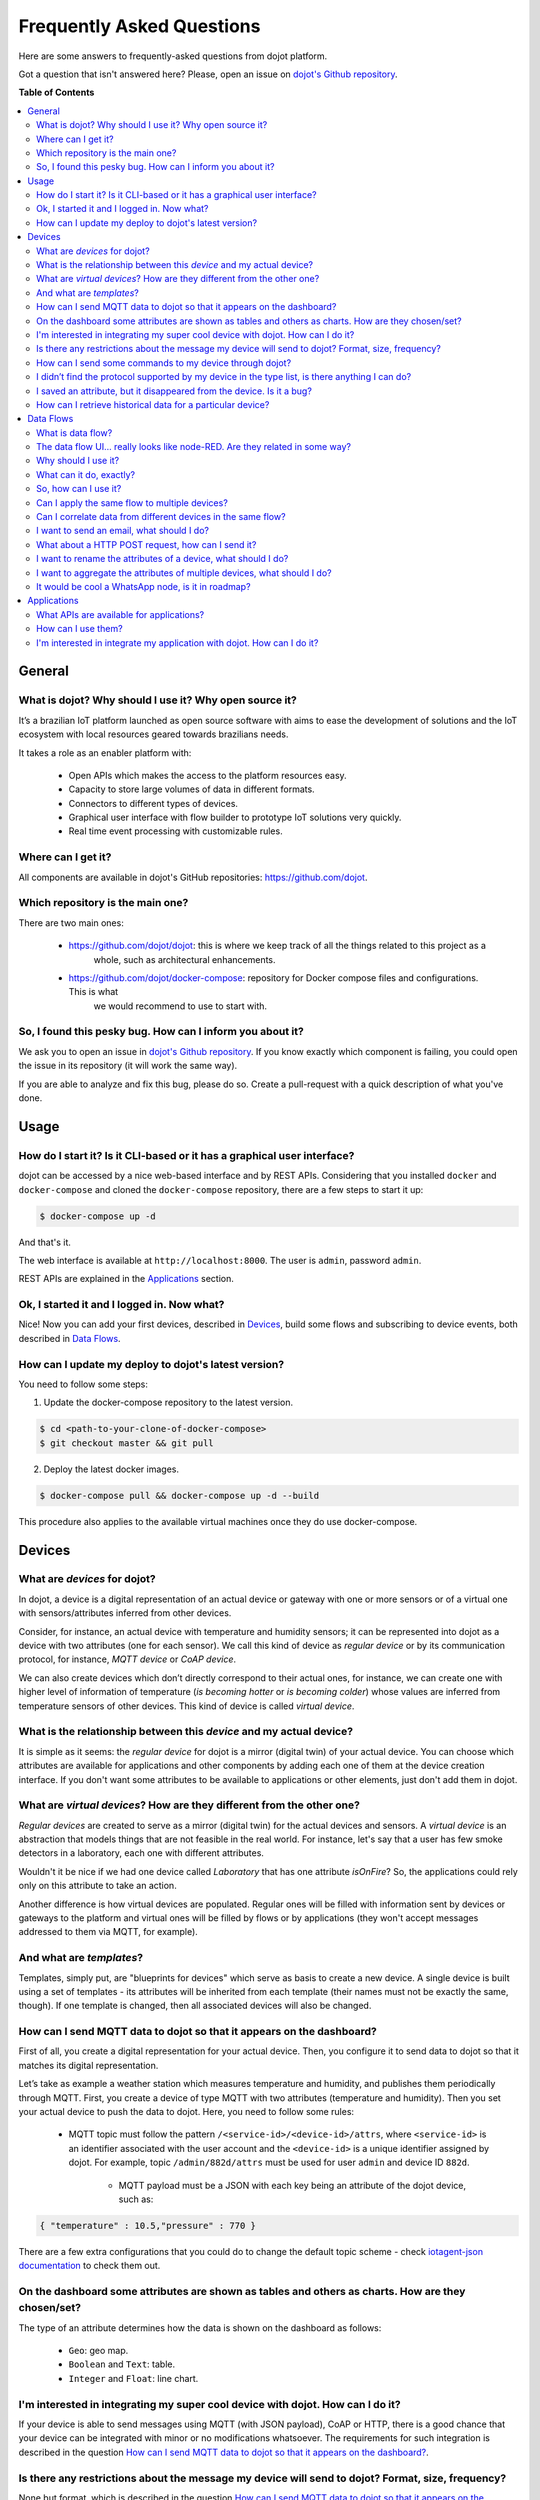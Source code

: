 .. _faq:

Frequently Asked Questions
==========================

Here are some answers to frequently-asked questions from dojot platform.

Got a question that isn't answered here? Please, open an issue on `dojot's Github repository
<http://github.com/dojot/dojot>`_.

**Table of Contents**

.. contents::
  :local:

General
-------
.. _general:

What is dojot? Why should I use it? Why open source it?
^^^^^^^^^^^^^^^^^^^^^^^^^^^^^^^^^^^^^^^^^^^^^^^^^^^^^^^

It’s a brazilian IoT platform launched as open source software with aims to ease the development of solutions and the
IoT ecosystem with local resources geared towards brazilians needs.

It takes a role as an enabler platform with:

	- Open APIs which makes the access to the platform resources easy.

	- Capacity to store large volumes of data in different formats.

	- Connectors to different types of devices.

	- Graphical user interface with flow builder to prototype IoT solutions very quickly.

	- Real time event processing with customizable rules.

Where can I get it?
^^^^^^^^^^^^^^^^^^^

All components are available in dojot's GitHub repositories: `<https://github.com/dojot>`_.

Which repository is the main one?
^^^^^^^^^^^^^^^^^^^^^^^^^^^^^^^^^

There are two main ones:

  - `<https://github.com/dojot/dojot>`_: this is where we keep track of all the things related to this project as a 
	  whole, such as architectural enhancements.
	
  - `<https://github.com/dojot/docker-compose>`_: repository for Docker compose files and configurations. This is what 
	  we would recommend to use to start with. 

So, I found this pesky bug. How can I inform you about it?
^^^^^^^^^^^^^^^^^^^^^^^^^^^^^^^^^^^^^^^^^^^^^^^^^^^^^^^^^^

We ask you to open an issue in `dojot's Github repository <http://github.com/dojot/dojot>`_. If you know exactly which
component is failing, you could open the issue in its repository (it will work the same way).

If you are able to analyze and fix this bug, please do so. Create a pull-request with a quick description of what
you've done.

Usage
-----
.. _usage:

How do I start it? Is it CLI-based or it has a graphical user interface?
^^^^^^^^^^^^^^^^^^^^^^^^^^^^^^^^^^^^^^^^^^^^^^^^^^^^^^^^^^^^^^^^^^^^^^^^

dojot can be accessed by a nice web-based interface and by REST APIs. Considering that you installed ``docker`` and
``docker-compose`` and cloned the ``docker-compose`` repository, there are a few steps to start it up:

.. code-block:: bash

	$ docker-compose up -d

And that's it. 

The web interface is available at ``http://localhost:8000``. The user is ``admin``, password ``admin``.

REST APIs are explained in the `Applications`_ section.

Ok, I started it and I logged in. Now what?
^^^^^^^^^^^^^^^^^^^^^^^^^^^^^^^^^^^^^^^^^^^

Nice! Now you can add your first devices, described in `Devices`_, build some flows and subscribing to device events,
both described in `Data Flows`_.

How can I update my deploy to dojot's latest version?
^^^^^^^^^^^^^^^^^^^^^^^^^^^^^^^^^^^^^^^^^^^^^^^^^^^^^

You need to follow some steps:

1. Update the docker-compose repository to the latest version.
	
.. code-block:: bash	
	
	$ cd <path-to-your-clone-of-docker-compose>
	$ git checkout master && git pull
			
2. Deploy the latest docker images.

.. code-block:: bash
	
	$ docker-compose pull && docker-compose up -d --build
	
This procedure also applies to the available virtual machines once they do use docker-compose.
	

Devices
-------
.. _devices:

What are *devices* for dojot?
^^^^^^^^^^^^^^^^^^^^^^^^^^^^^

In dojot, a device is a digital representation of an actual device or gateway with one or more sensors or of a virtual
one with sensors/attributes inferred from other devices.

Consider, for instance, an actual device with temperature and humidity sensors; it can be represented into dojot as a
device with two attributes (one for each sensor). We call this kind of device as *regular device* or by its
communication protocol, for instance, *MQTT device* or *CoAP device*.

We can also create devices which don’t directly correspond to their actual ones, for instance, we can create one with
higher level of information of temperature (*is becoming hotter* or *is becoming colder*) whose values are inferred
from temperature sensors of other devices. This kind of device is called *virtual device*.

What is the relationship between this *device* and my actual device?
^^^^^^^^^^^^^^^^^^^^^^^^^^^^^^^^^^^^^^^^^^^^^^^^^^^^^^^^^^^^^^^^^^^^

It is simple as it seems: the *regular device* for dojot is a mirror (digital twin) of your actual device. You can
choose which attributes are available for applications and other components by adding each one of them at the device
creation interface. If you don't want some attributes to be available to applications or other elements, just don't add
them in dojot.

What are *virtual devices*? How are they different from the other one?
^^^^^^^^^^^^^^^^^^^^^^^^^^^^^^^^^^^^^^^^^^^^^^^^^^^^^^^^^^^^^^^^^^^^^^

*Regular devices* are created to serve as a mirror (digital twin) for the actual devices and sensors. A *virtual
device* is an abstraction that models things that are not feasible in the real world. For instance, let's say that a
user has few smoke detectors in a laboratory, each one with different attributes.

Wouldn't it be nice if we had one device called *Laboratory* that has one attribute *isOnFire*? So, the applications
could rely only on this attribute to take an action.

Another difference is how virtual devices are populated. Regular ones will be filled with information sent by devices
or gateways to the platform and virtual ones will be filled by flows or by applications (they won't accept messages
addressed to them via MQTT, for example).


And what are *templates*?
^^^^^^^^^^^^^^^^^^^^^^^^^

Templates, simply put, are "blueprints for devices" which serve as basis to create a new device. A single device is
built using a set of templates - its attributes will be inherited from each template (their names must not be exactly
the same, though). If one template is changed, then all associated devices will also be changed.


How can I send MQTT data to dojot so that it appears on the dashboard?
^^^^^^^^^^^^^^^^^^^^^^^^^^^^^^^^^^^^^^^^^^^^^^^^^^^^^^^^^^^^^^^^^^^^^^

First of all, you create a digital representation for your actual device. Then, you configure it to send data to dojot
so that it matches its digital representation.

Let’s take as example a weather station which measures temperature and humidity, and publishes them periodically
through MQTT. First, you create a device of type MQTT with two attributes (temperature and humidity). Then you set your
actual device to push the data to dojot. Here, you need to follow some rules:

  - MQTT topic must follow the pattern ``/<service-id>/<device-id>/attrs``, where ``<service-id>`` is an identifier
    associated with the user account and the ``<device-id>`` is a unique identifier assigned by dojot. For example,
    topic ``/admin/882d/attrs`` must be used for user ``admin`` and device ID ``882d``. 
  
 	- MQTT payload must be a JSON with each key being an attribute of the dojot device, such as:
 	  
.. code-block:: javascript

	{ "temperature" : 10.5,"pressure" : 770 }
	

There are a few extra configurations that you could do to change the default topic scheme - check `iotagent-json
documentation`_ to check them out.

On the dashboard some attributes are shown as tables and others as charts. How are they chosen/set?
^^^^^^^^^^^^^^^^^^^^^^^^^^^^^^^^^^^^^^^^^^^^^^^^^^^^^^^^^^^^^^^^^^^^^^^^^^^^^^^^^^^^^^^^^^^^^^^^^^^

The type of an attribute determines how the data is shown on the dashboard as follows:

	- ``Geo``: geo map.

	- ``Boolean`` and ``Text``: table.

	- ``Integer`` and ``Float``: line chart.

I'm interested in integrating my super cool device with dojot. How can I do it?
^^^^^^^^^^^^^^^^^^^^^^^^^^^^^^^^^^^^^^^^^^^^^^^^^^^^^^^^^^^^^^^^^^^^^^^^^^^^^^^

If your device is able to send messages using MQTT (with JSON payload), CoAP or HTTP, there is a good chance that your
device can be integrated with minor or no modifications whatsoever. The requirements for such integration is described
in the question `How can I send MQTT data to dojot so that it appears on the dashboard?`_.

Is there any restrictions about the message my device will send to dojot? Format, size, frequency?
^^^^^^^^^^^^^^^^^^^^^^^^^^^^^^^^^^^^^^^^^^^^^^^^^^^^^^^^^^^^^^^^^^^^^^^^^^^^^^^^^^^^^^^^^^^^^^^^^^

None but format, which is described in the question `How can I send MQTT data to dojot so that it appears on the
dashboard?`_.

How can I send some commands to my device through dojot?
^^^^^^^^^^^^^^^^^^^^^^^^^^^^^^^^^^^^^^^^^^^^^^^^^^^^^^^^

For now, you can send HTTP requests to dojot containing a few instructions about which device should be configured and
the actuation payload itself. More details on that can be found in `Device-Manager how-to - sending actuation
messages`_.


I didn’t find the protocol supported by my device in the type list, is there anything I can do?
^^^^^^^^^^^^^^^^^^^^^^^^^^^^^^^^^^^^^^^^^^^^^^^^^^^^^^^^^^^^^^^^^^^^^^^^^^^^^^^^^^^^^^^^^^^^^^^

There are some possibilities. The first one is to develop a proxy to translate your protocol to one supported by dojot.
The second one is to develop a connector similar to the existing ones for MQTT, CoAP and HTTP.


I saved an attribute, but it disappeared from the device. Is it a bug?
^^^^^^^^^^^^^^^^^^^^^^^^^^^^^^^^^^^^^^^^^^^^^^^^^^^^^^^^^^^^^^^^^^^^^^

You might have saved the attribute, but not the device. If you don’t click on the save button for the device, the added
attributes will be discarded. We’re improving the system messages to caveat the users and remember them to save their
configurations.

How can I retrieve historical data for a particular device?
^^^^^^^^^^^^^^^^^^^^^^^^^^^^^^^^^^^^^^^^^^^^^^^^^^^^^^^^^^^

You can do this by sending a request to /history endpoint, such as:

.. code-block:: bash

	curl -X GET \
		-H 'Authorization: Bearer eyJhbGciOiJIUzI1NiIsIn...' \
		http://localhost:8000/history/STH/v1/contextEntities/type/device/id/3ba9/attributes/temperature?lastN=10


which will retrieve the last 10 entries of `temperature` attribute from the device `3ba9`. There are more operators
that could be used to filter entries. Check `STH
<https://github.com/telefonicaid/fiware-sth-comet/blob/master/doc/manuals/raw-data-retrieval.md>`_ documentation to
check out all possible operators.


Data Flows
----------
.. _data_flows:

What is data flow?
^^^^^^^^^^^^^^^^^^

It’s a processing flow for income messages/data of a device. With a flow you can dynamically analyse each new message
in order to apply validations, infer information, and trigger actions or notifications.

The data flow UI… really looks like node-RED. Are they related in some way?
^^^^^^^^^^^^^^^^^^^^^^^^^^^^^^^^^^^^^^^^^^^^^^^^^^^^^^^^^^^^^^^^^^^^^^^^^^^

It’s based on the Node-RED frontend, but uses its own engine to process the messages. 
If you’re familiar with Node-Red, you won’t have any difficult to use it.

Why should I use it?
^^^^^^^^^^^^^^^^^^^^

It allows one of the coolest things of IoT in an easy and intuitive way, which is to analyse data 
for extracting information, then take actions.

What can it do, exactly?
^^^^^^^^^^^^^^^^^^^^^^^^

You can do things such as:

	- Create virtual viewers of a device (rename attributes, aggregate attributes, 
	  change values, etc).

	- Infer information based on switch rules.

	- Infer information based on edge-detection rules.

	- Infer information based on geo-fence rules.
	
	- Notify through email.
	
	- Notify through HTTP.

The data flows component is in constantly development with new features being added every new 
release.

So, how can I use it?
^^^^^^^^^^^^^^^^^^^^^

It follows the basic usage flow as node-RED. You can check its `documentation <https://nodered.org>`_ for more details
about this.

Can I apply the same flow to multiple devices?
^^^^^^^^^^^^^^^^^^^^^^^^^^^^^^^^^^^^^^^^^^^^^^

You can use a template as input to indicate that the flow should be applied to all devices associated to that template.
It’s worth to point out that the flow is processed individually for each new input message, i.e. for each input device.

Can I correlate data from different devices in the same flow?
^^^^^^^^^^^^^^^^^^^^^^^^^^^^^^^^^^^^^^^^^^^^^^^^^^^^^^^^^^^^^

As the data flow is processed individually for each message, you need to create a virtual device to aggregate all
attributes, then use this virtual device as the input of the flow.

I want to send an email, what should I do?
^^^^^^^^^^^^^^^^^^^^^^^^^^^^^^^^^^^^^^^^^^

Basically, you need to add an email node and configure it. This node is pre-configured to use the Gmail server
``gmail-smtp-in.l.google.com``, but you’re free to choose your own. For writing an email body, you can use a template
before the email.

.. image:: df_email.gif
        :width: 95%
        :align: center
        
It is important to point out that dojot contains no e-mail server. It will generate SMTP commands and send them to the
specified e-mail server.


What about a HTTP POST request, how can I send it?
^^^^^^^^^^^^^^^^^^^^^^^^^^^^^^^^^^^^^^^^^^^^^^^^^^

It is almost the same process as sending an e-mail. 

.. image:: df_http_request.gif
        :width: 95%
        :align: center

One important note: make sure that dojot can access your server. 

I want to rename the attributes of a device, what should I do?
^^^^^^^^^^^^^^^^^^^^^^^^^^^^^^^^^^^^^^^^^^^^^^^^^^^^^^^^^^^^^^

First of all, you need to create a virtual device with the new attributes, then you build a data flow to rename them.
This can be done connecting a ‘change’ node after the input device to map the input attributes to the corresponding
ones into an output, and finally connecting the ‘change’ to the virtual device and assigning to it the output.

.. image:: df_attributes_renaming.gif
        :width: 95%
        :align: center

I want to aggregate the attributes of multiple devices, what should I do?
^^^^^^^^^^^^^^^^^^^^^^^^^^^^^^^^^^^^^^^^^^^^^^^^^^^^^^^^^^^^^^^^^^^^^^^^^

First of all, you need to create a virtual device to aggregate all attributes, then you build a data flow to map the
attributes of each device to the virtual one. This can be done connecting a ‘change’ node after each input device to
put the input values into an output, and finally connecting all changes to the virtual device and assigning to it the
output.

.. image:: df_attributes_aggregation.gif
        :width: 95%
        :align: center

It would be cool a WhatsApp node, is it in roadmap?
^^^^^^^^^^^^^^^^^^^^^^^^^^^^^^^^^^^^^^^^^^^^^^^^^^^

It’s under analysis. We intend to support other notifications systems besides email, including WhatsApp, Twitter and
Telegram. If you also have interest, please help us to develop them.

Applications
------------
.. _applications:

What APIs are available for applications?
^^^^^^^^^^^^^^^^^^^^^^^^^^^^^^^^^^^^^^^^^

You can check all available APIs in the `API Listing page <../components-and-apis.html>`_

How can I use them?
^^^^^^^^^^^^^^^^^^^

There is a very quick and useful tutorial in the `User Guide <../user_guide.html#step-by-step-device-management>`_.
	
I'm interested in integrate my application with dojot. How can I do it?
^^^^^^^^^^^^^^^^^^^^^^^^^^^^^^^^^^^^^^^^^^^^^^^^^^^^^^^^^^^^^^^^^^^^^^^

This should be pretty straightforward. There are two ways that your application could be 
integrated with dojot:
      
  - **Retrieving historical data**: you might want to periodically read all historical data related to a device. This
    can be done by using this API (one side-note: all endpoints described in this apiary should be preceded by
    ``/history/``).

  - **Subscribing to events related to devices**: if your application is able to listen to events, you might rather use
    subscriptions, which can be created using this API (also, all endpoints should be preceded by ``/metrics/``).
   
  - **Using mashup to pre-process data**: if you want to do something more, you could use flows. They can help process
    and transform data so that they can be properly sent to your application via HTTP request, by e-mail or stored in a
    virtual device (which can be used to generate notifications as previously described).

All these endpoints should bear an access token, which is retrieved as described in the question `How can I use
them?`_.


.. _Device-Manager how-to - sending actuation messages: http://dojotdocs.readthedocs.io/projects/DeviceManager/en/latest/using-device-manager.html#sending-actuation-messages-to-devices
.. _iotagent-json documentation: http://dojotdocs.readthedocs.io/projects/iotagent-json/en/latest/
